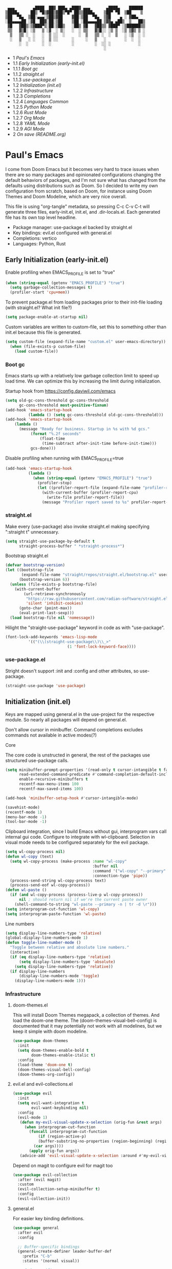 #+PROPERTY: header-args :tangle no
#+PROPERTY: header-args:emacs-lisp+ :comments link

#+BEGIN_SRC text
   ▄▄▄        ▄████  ██▓ ███▄ ▄███▓ ▄▄▄       ▄████▄    ██████
  ▒████▄     ██▒ ▀█▒▓██▒▓██▒▀█▀ ██▒▒████▄    ▒██▀ ▀█  ▒██    ▒
  ▒██  ▀█▄  ▒██░▄▄▄░▒██▒▓██    ▓██░▒██  ▀█▄  ▒▓█    ▄ ░ ▓██▄
  ░██▄▄▄▄██ ░▓█  ██▓░██░▒██    ▒██ ░██▄▄▄▄██ ▒▓▓▄ ▄██▒  ▒   ██▒
   ▓█   ▓██▒░▒▓███▀▒░██░▒██▒   ░██▒ ▓█   ▓██▒▒ ▓███▀ ░▒██████▒▒
   ▒▒   ▓▒█░ ░▒   ▒ ░▓  ░ ▒░   ░  ░ ▒▒   ▓▒█░░ ░▒ ▒  ░▒ ▒▓▒ ▒ ░
    ▒   ▒▒ ░  ░   ░  ▒ ░░  ░      ░  ▒   ▒▒ ░  ░  ▒   ░ ░▒  ░ ░
    ░   ▒   ░ ░   ░  ▒ ░░      ░     ░   ▒   ░        ░  ░  ░
        ░  ░      ░  ░         ░         ░  ░░ ░            ░
                                             ░                 
#+END_SRC

# BEGIN_TOC 3
- 1 [[*pauls-emacs][Paul's Emacs]]
- 1.1 [[*early-initialization-early-initel][Early Initialization (early-init.el)]]
- 1.1.1 [[*boot-gc][Boot gc]]
- 1.1.2 [[*straightel][straight.el]]
- 1.1.3 [[*use-packageel][use-package.el]]
- 1.2 [[*initialization-initel][Initialization (init.el)]]
- 1.2.2 [[*infrastructure][Infrastructure]]
- 1.2.3 [[*completions][Completions]]
- 1.2.4 [[*languages-common][Languages Common]]
- 1.2.5 [[*python-mode][Python Mode]]
- 1.2.6 [[*rust-mode][Rust Mode]]
- 1.2.7 [[*org-mode][Org Mode]]
- 1.2.8 [[*yaml-mode][YAML Mode]]
- 1.2.9 [[*agi-mode][AGI Mode]]
- 2 [[*on-save-readmeorg][On save (README.org)]]
# END_TOC

* Paul's Emacs
I come from Doom Emacs but it becomes very hard to trace issues when there are so many packages and opinionated configurations changing the default behaviors of packages, and I'm not sure what has changed from the defaults using distributions such as Doom. So I decided to write my own configuration from scratch, based on Doom, for instance using Doom Themes and Doom Modeline, which are very nice overall.

This file is using "org-tangle" metadata, so pressing C-c C-v C-t will generate three files, early-init.el, init.el, and .dir-locals.el. Each generated file has its own top level headline.

- Package manager: use-package.el backed by straight.el
- Key bindings: evil.el configured with general.el
- Completions: vertico
- Languages: Python, Rust
  
** Early Initialization (early-init.el)
:PROPERTIES:
:header-args:emacs-lisp: :tangle ~/.emacs.custom/early-init.el
:END:

Enable profiling when EMACS_PROFILE is set to "true"
#+BEGIN_SRC emacs-lisp
  (when (string-equal (getenv "EMACS_PROFILE") "true")
    (setq garbage-collection-messages t)
    (profiler-start 'cpu+mem))
#+END_SRC

To prevent package.el from loading packages prior to their init-file loading (with straight.el? What init file?)
#+BEGIN_SRC emacs-lisp
(setq package-enable-at-startup nil)
#+END_SRC

Custom variables are written to custom-file, set this to something other than init.el because this file is generated.
#+BEGIN_SRC emacs-lisp
(setq custom-file (expand-file-name "custom.el" user-emacs-directory))
  (when (file-exists-p custom-file)
    (load custom-file))
#+END_SRC

*** Boot gc
Emacs starts up with a relatively low garbage collection limit to speed up load time.
We can optimize this by increasing the limit during initialization.

Startup hook from https://config.daviwil.com/emacs 
#+BEGIN_SRC emacs-lisp
  (setq old-gc-cons-threshold gc-cons-threshold
        gc-cons-threshold most-positive-fixnum)
  (add-hook 'emacs-startup-hook
            (lambda () (setq gc-cons-threshold old-gc-cons-threshold)))
  (add-hook 'emacs-startup-hook
  	  (lambda ()
  	    (message "Ready for business. Startup in %s with %d gcs."
  		     (format "%.2f seconds"
  			     (float-time
  			      (time-subtract after-init-time before-init-time)))
  		     gcs-done)))
#+END_SRC

Disable profiling when running with EMACS_PROFILE=true
#+BEGIN_SRC emacs-lisp
  (add-hook 'emacs-startup-hook
            (lambda ()
              (when (string-equal (getenv "EMACS_PROFILE") "true")
                (profiler-stop)
                (let ((profiler-report-file (expand-file-name "profiler-report.txt" user-emacs-directory)))
                  (with-current-buffer (profiler-report-cpu)
                    (write-file profiler-report-file))
                  (message "Profiler report saved to %s" profiler-report-file)))))
#+END_SRC

*** straight.el

Make every (use-package) also invoke straight.el making specifying ":straight t" unnecessary.
#+BEGIN_SRC emacs-lisp
  (setq straight-use-package-by-default t
        straight-process-buffer " *straight-process*")
#+END_SRC

Bootstrap straight.el
#+BEGIN_SRC emacs-lisp
  (defvar bootstrap-version)
  (let ((bootstrap-file
         (expand-file-name "straight/repos/straight.el/bootstrap.el" user-emacs-directory))
        (bootstrap-version 6))
    (unless (file-exists-p bootstrap-file)
      (with-current-buffer
          (url-retrieve-synchronously
           "https://raw.githubusercontent.com/radian-software/straight.el/develop/install.el"
           'silent 'inhibit-cookies)
        (goto-char (point-max))
        (eval-print-last-sexp)))
    (load bootstrap-file nil 'nomessage))
#+END_SRC

Hilight the "straight-use-package" keyword in code as with "use-package".
#+BEGIN_SRC emacs-lisp
  (font-lock-add-keywords 'emacs-lisp-mode
  			'(("(\\(straight-use-package\\)\\_>"
                             (1 'font-lock-keyword-face))))
#+END_SRC

*** use-package.el
Stright doesn't support :init and :config and other attributes, so use-package.
#+BEGIN_SRC emacs-lisp
  (straight-use-package 'use-package)
#+END_SRC

** Initialization (init.el)
:PROPERTIES:
:header-args:emacs-lisp: :tangle ~/.emacs.custom/init.el
:END:

Keys are mapped using general.el in the use-project for the respective module. So nearly all packages will depend on general.el.

Don't allow cursor in minibuffer. Command completions excludes commands not available in active modes(?)

**** Core
The core code is unstructed in general, the rest of the packages use structured use-package calls.
#+BEGIN_SRC emacs-lisp
  (setq minibuffer-prompt-properties '(read-only t cursor-intangible t face minibuffer-prompt)
        read-extended-command-predicate #'command-completion-default-include-p
        enable-recursive-minibuffers t
        recentf-max-menu-items 100
        recentf-max-saved-items 100)

  (add-hook 'minibuffer-setup-hook #'cursor-intangible-mode)

  (savehist-mode)
  (recentf-mode 1)
  (menu-bar-mode -1)
  (tool-bar-mode -1)
#+END_SRC

Clipboard integration, since I build Emacs without gui, interprogram vars call internal gui code. Configure to
integrate with wl-clipboard. Selection in visual mode needs to be configured separately for the evil package.
#+BEGIN_SRC emacs-lisp
(setq wl-copy-process nil)
(defun wl-copy (text)
  (setq wl-copy-process (make-process :name "wl-copy"
                                      :buffer nil
                                      :command '("wl-copy" "--primary" "-n")
                                      :connection-type 'pipe))
  (process-send-string wl-copy-process text)
  (process-send-eof wl-copy-process))
(defun wl-paste ()
  (if (and wl-copy-process (process-live-p wl-copy-process))
      nil ; should return nil if we're the current paste owner
    (shell-command-to-string "wl-paste --primary -n | tr -d \r")))
(setq interprogram-cut-function 'wl-copy)
(setq interprogram-paste-function 'wl-paste)
#+END_SRC

Line numbers
#+BEGIN_SRC emacs-lisp
  (setq display-line-numbers-type 'relative)
  (global-display-line-numbers-mode 1)
  (defun toggle-line-number-mode ()
    "Toggle between relative and absolute line numbers."
    (interactive)
    (if (eq display-line-numbers-type 'relative)
        (setq display-line-numbers-type 'absolute)
      (setq display-line-numbers-type 'relative))
    (if display-line-numbers
        (display-line-numbers-mode 'toggle)
      (display-line-numbers-mode 1)))
#+END_SRC

*** Infrastructure
**** doom-themes.el
This will install Doom Themes megapack, a collection of themes. And load the doom-one theme. The (doom-themes-visual-bell-config) is documented that it may potentially not work with all modelines, but we keep it simple with doom modeline.
#+BEGIN_SRC emacs-lisp
(use-package doom-themes
  :init
  (setq doom-themes-enable-bold t
        doom-themes-enable-italic t)
  :config
  (load-theme 'doom-one t)
  (doom-themes-visual-bell-config)
  (doom-themes-org-config))
#+END_SRC

**** evil.el and evil-collections.el
#+BEGIN_SRC emacs-lisp
    (use-package evil
      :init
      (setq evil-want-integration t
            evil-want-keybinding nil)
      :config
      (evil-mode 1)
       (defun my-evil-visual-update-x-selection (orig-fun &rest args)
         (when interprogram-cut-function
           (funcall interprogram-cut-function
     	       (if (region-active-p)
     		   (buffer-substring-no-properties (region-beginning) (region-end))
     		 (car args))))
           (apply orig-fun args))
       (advice-add 'evil-visual-update-x-selection :around #'my-evil-visual-update-x-selection))
#+END_SRC

Depend on magit to configure evil for magit too
#+BEGIN_SRC emacs-lisp
  (use-package evil-collection
    :after (evil magit)
    :custom
    (evil-collection-setup-minibuffer t)
    :config
    (evil-collection-init))
#+END_SRC

**** general.el
For easier key binding definitions.
#+BEGIN_SRC emacs-lisp
  (use-package general
    :after evil
    :config

    ;; Buffer-specific bindings
    (general-create-definer leader-buffer-def
      :prefix "C-b"
      :states '(normal visual))

    ;; Code specific map
    (general-create-definer leader-code-def
      :prefix "C-c"
      :states '(normal visual))

    ;; General emacs commands such as edit config files
    (general-create-definer leader-emacs-def
      :prefix "C-e"
      :states '(normal visual))

    ;; File-specific bindings
    (general-create-definer leader-file-def
      :prefix "C-f"
      :states '(normal visual))

    ;; Source control commands
    (general-create-definer leader-scm-def
      :prefix "C-g"
      :states '(normal visual))

    ;; Various help and information
    (general-create-definer leader-help-def
      :prefix "C-h"
      :states '(normal visual))

    ;; Major-mode-specific bindings
    (general-create-definer leader-mode-def
      :prefix "C-m"
      :states '(normal visual))

    ;; Project-specific bindings
    (general-create-definer leader-project-def
      :keymaps 'projectile-mode-map
      :prefix "C-p"
      :states '(normal visual))

    ;; Already bound so unbind from various built in packages and evil.el, this
    ;; causes an error during startup where it says that "C-t is not a leader key".
    ;; Unbind all
    (define-key global-map (kbd "C-t") nil)
    (define-key evil-normal-state-map (kbd "C-t") nil)
    (define-key evil-insert-state-map (kbd "C-t") nil)
    (general-create-definer leader-toggle-def
      :prefix "C-t"
      :states '(normal insert visual))

    ;; Window bindings
    (general-create-definer leader-window-def
      :prefix "C-w"
      :states '(normal visual))

    (leader-file-def
      "f" 'find-file)

    (leader-emacs-def
      "c" '(lambda ()
             (interactive)
             (find-file (expand-file-name "README.org" user-emacs-directory))))

    (leader-code-def
      "n" 'flycheck-next-error
      "p" 'flycheck-previous-error
      "l" 'flycheck-list-errors)

    (leader-buffer-def
      "d" 'kill-current-buffer)

    (leader-toggle-def
      "l" 'toggle-line-number-mode)

    (leader-mode-def
      :prefix "C-m"
      :keymaps 'smerge-mode-map
      "n" 'smerge-next
      "p" 'smerge-prev
      "d" 'smerge-diff-base
      "u" 'smerge-keep-upper
      "l" 'smerge-keep-lower))
#+END_SRC

**** projectile.el
#+BEGIN_SRC emacs-lisp
  (use-package projectile
    :after general
    :config
    (projectile-mode +1)
    (leader-project-def
      "a" 'projectile-add-known-project
      "d" 'projectile-remove-known-project
      "p" 'projectile-switch-project
      "f" 'projectile-find-file
      "i" 'projectile-invalidate-cache
      "k" 'projectile-kill-buffer))
#+END_SRC

**** doom-modeline.el
Also make sure to load the modeline after projectile since it uses the projectile api.
#+BEGIN_SRC emacs-lisp
  (use-package doom-modeline
    :custom
    (doom-modeline-project-detection 'project)
    (doom-modeline-buffer-file-name-style 'relative-to-project)
    (doom-modeline-unicode-fallback t)
    (doom-modeline-minor-modes nil)
    :hook (after-init . doom-modeline-mode))
#+END_SRC

**** which-key.el
Since we're n00bs, we need to see the key options sometimes.
#+BEGIN_SRC emacs-lisp
(use-package which-key
  :after evil
  :init
  (setq which-key-idle-delay 0.4)
  :config
  (which-key-mode)
  (which-key-setup-minibuffer))
#+END_SRC

**** magit.el and magit-todos.el and git-gutter.el
#+BEGIN_SRC emacs-lisp
    (use-package magit
      :after evil
      :config
      (leader-scm-def
        "s" 'magit-status
        "t" 'magit-todos-list))
#+END_SRC

ToDo in project repositories
#+BEGIN_SRC emacs-lisp
(use-package magit-todos
  :after magit
  :custom
  (magit-todos-keyword-suffix "\\(?:([^)]+)\\)?:?" "Allow TODO without colons TODO:"))
#+END_SRC

Hilight where the file is changed in the fringes
#+BEGIN_SRC emacs-lisp
  (use-package git-gutter
    :if (not (display-graphic-p))
    :after magit
    :custom
    (git-gutter:window-width 1)
    (git-gutter:added-sign "+")
    (git-gutter:deleted-sign "-")
    (git-gutter:modified-sign "=")
    :config
    (global-git-gutter-mode +1))
#+END_SRC

**** dashboard.el
#+BEGIN_SRC emacs-lisp
  (use-package dashboard
    :custom
    (org-agenda-files '("/storage/src/unnsvc/org/general.org"))
    (dashboard-startup-banner (expand-file-name "dashboard.txt" user-emacs-directory))
    :config
    ;;(setq initial-buffer-choice (lambda () (get-buffer-create "*dashboard*")))
    (dashboard-setup-startup-hook))
#+END_SRC

**** lookup.el
Doom emacs seems to do a lot more, this doesn't seem to work in this config to lookup "use-package" but it works in Doom Emacs. Investigate.
#+BEGIN_SRC emacs-lisp
(use-package lookup
  :straight (lookup :type git :host github :repo "aaronjensen/emacs-lookup" :commit "6ffdb61ef7c70077dee45330d4444a0eec559e01")
  :after general
  :config
  (leader-code-def
    "h" #'+lookup/documentation))
#+END_SRC

**** helpful.el
More helpful help
#+BEGIN_SRC emacs-lisp
  (use-package helpful
    :after general
    :config

    (leader-code-def
     "d" #'helpful-at-point)

    (leader-help-def
     "k" #'helpful-key
     "o" #'helpful-symbol
     "v" #'helpful-variable
     "x" #'helpful-command
     "F" #'helpful-function
     "f" #'helpful-callable))
#+END_SRC

*** Completions
**** vertico.el
#+BEGIN_SRC emacs-lisp
(use-package vertico
  :init
  (vertico-mode))
#+END_SRC
**** orderless.el
Basically, we want to select items orderless instead of matching completions from beginning to end?
#+BEGIN_SRC emacs-lisp
  (use-package orderless
    :after vertico
    :init
    (setq completion-styles '(orderless basic)
          completion-category-defaults nil
          completion-category-overrides '((file (styles partial-completion)))))
#+END_SRC
**** consult.el and consult-flycheck.el
#+BEGIN_SRC emacs-lisp
  (use-package consult
    :after general
    :config

    (leader-buffer-def
     "b" #'consult-buffer)

    (leader-file-def
     "r" #'consult-recent-file)

    ;; One-off to re-define keys in the stock C-x
    (general-define-key
     :prefix "C-x"
     "b" #'consult-buffer))
#+END_SRC
#+BEGIN_SRC emacs-lisp
(use-package consult-flycheck
  :after (consult flycheck))
#+END_SRC

*** Languages Common
**** lsp-mode.el and lsp-ui.el
#+BEGIN_SRC emacs-lisp
(use-package lsp-mode
  :commands (lsp lsp-deferred)
  :init
  (setq lsp-clients-python-command "pylsp"
        lsp-enable-snippet nil
        lsp-headerline-breadcrumb-enable nil)
  :config
  (lsp-enable-which-key-integration t))
#+END_SRC
#+BEGIN_SRC emacs-lisp
(use-package lsp-ui
  :custom
  ;; lsp-ui-doc
  (lsp-ui-doc-enable t)
  (lsp-ui-doc-show-with-cursor t)
  (lsp-ui-doc-show-with-mouse nil)
  (lsp-ui-doc-include-signature t)
  (lsp-ui-doc-header t)
  (lsp-ui-doc-position 'at-point "Doesn't seem to work either. Childframes or WebKit frames require GUI widgets.")
  ;; lsp-ui-sideline
  (lsp-ui-sideline-enable t)
  (lsp-ui-sideline-show-hover t)
  (lsp-ui-sideline-diagnostics t)
  ;; I dont' know what code actions are
  ;;(lsp-ui-sideline-show-code-actions t)
  :commands lsp-ui-mode
  :hook
  (lsp-mode . lsp-ui-mode))
#+END_SRC
#+BEGIN_SRC emacs-lisp
(use-package company-lsp
  :commands company-lsp)
#+END_SRC

**** flycheck.el
#+BEGIN_SRC emacs-lisp
  (use-package flycheck
    :custom
    (flycheck-indication-mode 'right-fringe "Move the indicator to the right fringe to allow git-gutter")
    :after lsp-mode
    ;;:hook (lsp-mode . flycheck-mode)
    :init
    (setq flycheck-check-syntax-automatically '(mode-enabled save idle-change)
          flycheck-idle-change-delay 0.8)
    :config
    (global-flycheck-mode t))
#+END_SRC

**** rainbow-delimiters.el
#+BEGIN_SRC emacs-lisp
(use-package rainbow-delimiters)
#+END_SRC

**** format-all.el
So essentially, use-package will pull an old version of format-all.el. But a new version still doesn't work for
org-mode. Doom Emacs uses a modified version that uses el-patch to format source blocks in org. one can however,
still use "C-c '", which brings up a buffer with the source code inside of the code block, the formatter should
work on this, so you press "C-c '" again in that buffer to go back to org mode with a formatted code block.

#+BEGIN_SRC emacs-lisp
(use-package format-all
  :straight (:type git :host github :repo "lassik/emacs-format-all-the-code" :commit "22e48b831d64ca1647ae28f9e9485378577ea4f8"))
#+END_SRC

**** utilify functions
Common methods extracted from doom-modeline to show the current pyvenv environment.
#+BEGIN_SRC emacs-lisp
  (defun +modeline-update-env-in-all-windows-h (&rest _)
    "Update version strings in all buffers."
    (dolist (window (window-list))
      (with-selected-window window
        (when (fboundp 'doom-modeline-update-env)
          (doom-modeline-update-env))
        (force-mode-line-update))))

  (defun +modeline-clear-env-in-all-windows-h (&rest _)
    "Blank out version strings in all buffers."
      (dolist (buffer (buffer-list))
        (with-current-buffer buffer
          (setq doom-modeline-env--version
                (bound-and-true-p doom-modeline-load-string))))
    (force-mode-line-update t))
#+END_SRC

*** Python Mode
**** python.el
Is provided by emacs, so ensure nil
#+BEGIN_SRC emacs-lisp
  (defun setup-python-mode-keybindings()
    (leader-mode-def
      :keymaps 'python-mode-map
      "s" '(:ignore t :which-key "REPL")
      ;; REPL
      "s r" '(python-shell-send-region :which-key "send region")
      "s b" '(python-shell-send-buffer :which-key "send buffer")
      "s f" '(python-shell-send-file :which-key "send file")))
  
  (use-package python
    :mode ("[./]pyproject.toml\\'" . conf-mode)
    :after (general projectile lsp-mode flycheck)
    :hook (python-mode . lsp-deferred)
    :hook (python-mode . #'setup-python-mode-keybindings)
    :custom
    (python-indent-guess-indent-offset-verbose nil "Don't emit warning when indent guessing fails")
    :config
    (when (and (executable-find "python3")
               (string= python-shell-interpreter "python"))
      (setq python-shell-interpreter "python3"))

    (add-hook 'python-mode-hook
              (defun +python-use-correct-flycheck-executables-h ()
                "Use the correct Python executables for Flycheck."
                (let ((executable python-shell-interpreter))
          	(save-excursion
          	  (goto-char (point-min))
          	  (save-match-data
          	    (when (or (looking-at "#!/usr/bin/env \\(python[^ \n]+\\)")
          		      (looking-at "#!\\([^ \n]+/python[^ \n]+\\)"))
          	      (setq executable (substring-no-properties (match-string 1))))))
          	;; Try to compile using the appropriate version of Python for
          	;; the file.
          	(setq-local flycheck-python-pycompile-executable executable)
          	;; We might be running inside a virtualenv, in which case the
          	;; modules won't be available. But calling the executables
          	;; directly will work.
          	(setq-local flycheck-python-pylint-executable "pylint")
          	(setq-local flycheck-python-flake8-executable "flake8")))))
#+END_SRC

**** pyenv.el
Needs to be configured this way for some reason, as setting :hook doesn't work
#+BEGIN_SRC emacs-lisp
(use-package pyvenv
  :after (doom-modeline python)
  :init
  (add-hook 'pyvenv-post-activate-hooks #'+modeline-update-env-in-all-windows-h)
  (add-hook 'pyvenv-post-deactivate-hooks #'+modeline-clear-env-in-all-windows-h)
  :config
  (add-hook 'python-mode-local-vars-hook #'pyvenv-track-virtualenv)
  (add-to-list 'global-mode-string
               '(pyvenv-virtual-env-name (" venv:" pyvenv-virtual-env-name " "))))
#+END_SRC

**** poetry.el
Needs to be configured this way for some reason as setting :hook or :after pyvenv
doesn't activate poetry-tracking-mode
#+BEGIN_SRC emacs-lisp
  (use-package poetry
    :after (python pyvenv)
    :custom
    (poetry-tracking-strategy 'switch-buffer)
    :init
    (add-hook 'python-mode-hook #'poetry-tracking-mode)
    :config
    (leader-mode-def
      :keymaps 'python-mode-map
      "p" '(:ignore t :which-key "poetry")
      "p p" #'poetry))
#+END_SRC

**** pytest.el
#+BEGIN_SRC emacs-lisp
  (use-package pytest
    :after python
    :config
  
    (leader-mode-def
     :keymaps 'python-mode-map
     "t" '(:ignore t :which-key "pytest")
     ;; Testing
     "t a" #'pytest-all
     "t m" #'pytest-module
     "t c" #'pytest-one
     "t r" #'pytest-again
     "t d" #'pytest-directory))
#+END_SRC

*** Rust Mode
**** rustic.el
#+BEGIN_SRC emacs-lisp
  (use-package rustic
    :after (flycheck org lsp-mode rainbow-delimiters)
    :mode ("\\.rs$" . rustic-mode)
    :mode ("^Cargo\\.toml$" . rustic-mode)
    :preface
    (setq rustic-lsp-client nil)
    (with-eval-after-load 'rustic-lsp-client
      (remove-hook 'rustic-mode-hook 'rustic-setup-lsp))
    (with-eval-after-load 'rustic-flycheck
      (remove-hook 'rustic-mode-hook #'flycheck-mode)
      (remove-hook 'rustic-mode-hook #'flycheck-mode-off)
      (remove-hook 'flycheck-mode-hook #'rustic-flycheck-setup))
    (add-hook 'rustic-mode-hook #'rainbow-delimiters-mode)
    (setq rustic-indent-method-chain t)
    (setq rust-prettify-symbols-alist nil)
    (setq rustic-babel-format-src-block nil
  	rustic-format-trigger nil)
    (setq rustic-lsp-client 'lsp-mode)
    (add-hook 'rustic-mode-local-vars-hook #'rustic-setup-lsp 'append))
#+END_SRC

*** Org Mode
**** org.el
    #+BEGIN_SRC emacs-lisp
(use-package org
  :custom
  (org-hide-leading-stars t)
  (org-hide-emphasis-markers t)
  (org-startup-indented t)
  (org-enforce-todo-dependencies t)
  ;; Defaults to showeverything, but that doesn't respect `org-hide-block-startup'
  ;; (#+startup: hideblocks)`, archive trees, hidden drawers, or VISIBILITY properties. nil
  ;; is equivalent, but respects these settings.
  (org-startup-folded nil))
    #+END_SRC
**** evil-org.el
#+BEGIN_SRC emacs-lisp
(use-package evil-org
  :after (evil org)
  :hook (org-mode . evil-org-mode)
  :hook (org-capture-mode . evil-insert-state)
  :hook (doom-docs-org-mode . evil-org-mode)
  :config
  (add-hook 'evil-org-mode-hook #'evil-normalize-keymaps)
  (evil-org-set-key-theme))
#+END_SRC
**** org-bullets.el
Nice bullet icons for headlines and such, supports unicode fallback
#+BEGIN_SRC emacs-lisp
(use-package org-bullets
  :config
  (add-hook 'org-mode-hook (lambda () (org-bullets-mode 1))))
#+END_SRC

# +END_SRC
# **** evil-org-agenda.el
# #+BEGIN_SRC emacs-lisp
# (use-package evil-org-agenda
#   :hook (org-agenda-mode . evil-org-agenda-mode)
#   :config
#   (evil-org-agenda-set-keys))
# +END_SRC

**** Generate ToC
This procedure will search for a block that begins with: '#+BEGIN: toc headlines <number>'
and ends with '#+END: toc', and insert a ToC as its content, replacing the old content.

#+BEGIN_SRC emacs-lisp
  (defun insert-org-mode-toc ()
    (interactive)
    (let ((toc-begin-re "# BEGIN_TOC \\([0-9]+\\)")
  	(toc-end-re "# END_TOC")
  	(headlines '())
  	(current-section-numbers ()))
      (save-excursion
        (goto-char (point-min))
        (if (re-search-forward toc-begin-re nil t)
  	  (let ((max-level (string-to-number (match-string 1)))
  		(toc-begin-pos (match-end 0))
  		(toc-end-pos (if (re-search-forward toc-end-re nil t)
  				 (match-beginning 0)
  			       nil)))
  	    (goto-char (point-min))
  	    (while (re-search-forward "^\\(*+\\) \\(.*\\)" nil t)
  	      (let* ((level (length (match-string 1)))
  		     (headline (match-string 2))
  		     (section-number (if (> level (length current-section-numbers))
  					 (progn
  					   (setq current-section-numbers (append current-section-numbers (list 1)))
  					   (mapconcat 'number-to-string current-section-numbers "."))
  				       (progn
  					 (setcar (nthcdr (- level 1) current-section-numbers)
  						 (+ 1 (nth (- level 1) current-section-numbers)))
  					 (setq current-section-numbers (cl-subseq current-section-numbers 0 level))
  					 (mapconcat 'number-to-string current-section-numbers "."))))
  		     (anchor (replace-regexp-in-string " " "-" (downcase (replace-regexp-in-string "[^a-zA-Z0-9 -]" "" headline)))))

  		(when (<= level max-level)
  		  (push (format "- %s [[*%s][%s]]" section-number anchor headline) headlines))))
  	    (when toc-end-pos
  	      (goto-char toc-begin-pos)
  	      (delete-region toc-begin-pos toc-end-pos)
  	      (insert "\n" (mapconcat 'identity (nreverse headlines) "\n") "\n")))
  	        (message "Warning: No # BEGIN_TOC block found.")))))
#+END_SRC
*** YAML Mode
#+BEGIN_SRC emacs-lisp
  (use-package yaml-mode
    :after general
    :mode ("\\.yml\\'" . yaml-mode)
    :mode ("\\.yaml\\'" . yaml-mode)
    :hook (yaml-mode . setup-yaml-mode-keybindings)
    :config
    (defun setup-yaml-mode-keybindings()
      (leader-mode-def
        :keymaps 'yaml-mode-map
        "n" #'newline-and-indent)))
#+END_SRC

*** AGI Mode
Creates a new minor mode "agi-mode", this mode is activated on projectile.el projects which contain a
agi.yaml file in any of the parent directories of the opened buffer.

@TODO: AGI commands for model interaction

#+BEGIN_SRC emacs-lisp
  (define-minor-mode agi-mode
    "A minor mode for AGI project."
    :lighter " 🤖"
    :keymap (let ((map (make-sparse-keymap)))
              map))

  (use-package yaml
    :straight '(yaml :type git :host github :repo "zkry/yaml.el" :commit "01a12f2345d309fe86770e0a61a7f26f47a2cd0a"))

  (defun parse-agi-yaml ()
    "Parse the agi.yaml file in the project root and return the parsed content."
    (let* ((project-root (projectile-project-root))
           (agi-yaml-path (concat project-root "agi.yaml")))
      (when (and project-root (file-exists-p agi-yaml-path))
        (with-temp-buffer
          (insert-file-contents agi-yaml-path)
          (yaml-parse-string (buffer-string)
             		   :object-type 'alist
             		   :sequence-type 'list)))))

  (defun agi-command-func-generator (executable args)
    "Return a function that when called, will execute the specified EXECUTABLE with the specified ARGS."
    (lambda ()
      (interactive)
      (apply 'call-process executable nil 0 nil args)))

  (defun setup-agi-commands ()
    "Setup AGI commands from agi.yaml."
    (let ((commands-alist (cdr (assoc 'commands (parse-agi-yaml))))
          (counter 1))
      (dolist (command commands-alist)
        (when (<= counter 9)
          (let ((name (cdr (assoc 'name command)))
                (executable (cdr (assoc 'executable command)))
                (arguments (cdr (assoc 'arguments command))))
            (let ((func (agi-command-func-generator executable arguments)))
              (fset (intern (concat "agi-command-" name)) func)
              (leader-mode-def
                :prefix "C-m"
                :keymaps 'agi-mode-map
                (format "a %d" counter) (intern (concat "agi-command-" name)))
              (message "Setting up command: %s" name))
            (setq counter (1+ counter)))))))

  (defun agi-project-p ()
    "Return non-nil if the current buffer is in an AGI project."
    (and (projectile-project-p)
         (locate-dominating-file (projectile-project-root) "agi.yaml")))

  (defun agi-mode-maybe-activate ()
    "Activate `agi-mode` if the current buffer is in an AGI project."
    (when (agi-project-p)
      (agi-mode 1)
      (setup-agi-commands)))

  (add-hook 'find-file-hook 'agi-mode-maybe-activate)
#+END_SRC

#+BEGIN_COMMENT
Initial attempts to create a custom modeline item failed, it seems to require creating a segment with doom-modeline-def-modeline and
then adding it to a modeline with doom-modeline-def-modeline, the thing is that the entire modeline with all segments seemt to be
required for the list, and it looks like doom-modeline defines several modelines 'main 'media 'pdf 'dired etc. which are displayed
for major modes?

But I want to just add a minor mode segment and idk where to add it, nothing that I've tried seems to work.

    ;; (defun +agi-mode-icon ()
    ;;   (lambda ()
    ;;     (when (bound-and-true-p agi-mode)
    ;; 	"🤖")))
    ;; ;; ;; define segment
    ;; (doom-modeline-def-segment agi-mode-segment
    ;;   (+agi-mode-icon))

    ;; ;; ;; define new modeline configuration
    ;; (doom-modeline-def-modeline 'main
    ;;   ;; left part
    ;;   '(eldoc bar workspace-name window-number modals matches follow buffer-info remote-host buffer-position word-count parrot selection-info)
    ;;   ;; right part
    ;;   (compilation objed-state misc-info persp-name battery grip irc mu4e gnus github debug repl lsp minor-modes input-method indent-info buffer-encoding major-mode process vcs checker time agi-mode-segment) )

    ;;  ;;(defun +agi-modeline-setup-modeline-a () (
    ;;  (doom-modeline-set-modeline 'agi-modeline)))
    ;;(advice-add #'doom-modeline-auto-set-modeline :override #'+agi-modeline-setup-modeline-a)
    
    ;;:hook
    ;;(doom-modeline-mode . (lambda ()
    ;;                         (doom-modeline-set-modeline 'main 'default)))
    ;;(add-hook 'doom-modeline-mode-hook
    ;;          (lambda ()
    ;;            (doom-modeline-set-modeline 'agi-modeline 'default)))
    )
#+END_COMMENT

* On save (README.org)
:PROPERTIES:
:header-args:emacs-lisp: :tangle ~/.emacs.custom/.dir-locals.el
:END:

Adds a hook on saving README.org which will do three things

1. Run formatter on this file (TODO)
2. insert-org-mode-toc to generate ToC for the README
3. org-babel-tangle to generate files
   
#+BEGIN_SRC emacs-lisp
((org-mode . ((eval . (progn
    			(defvar-local my-readme-onsave-hook-guard nil)
    			(defun my-readme-onsave-hook-payload ()
    			  (org-babel-tangle)
    			  (insert-org-mode-toc))
                          (defun my-readme-onsave-hook ()
                            "Org tangle triggers onsave again, causing an infinite loop. Place a buffer-local
                             guard to prevent recursion."
    			  (unless my-readme-onsave-hook-guard
    			    (setq my-readme-onsave-hook-guard t)
    			    (my-readme-onsave-hook-payload)
    			    (setq my-readme-onsave-hook-guard nil)))
                          (add-hook 'before-save-hook 'my-readme-onsave-hook nil t))))))
#+END_SRC

